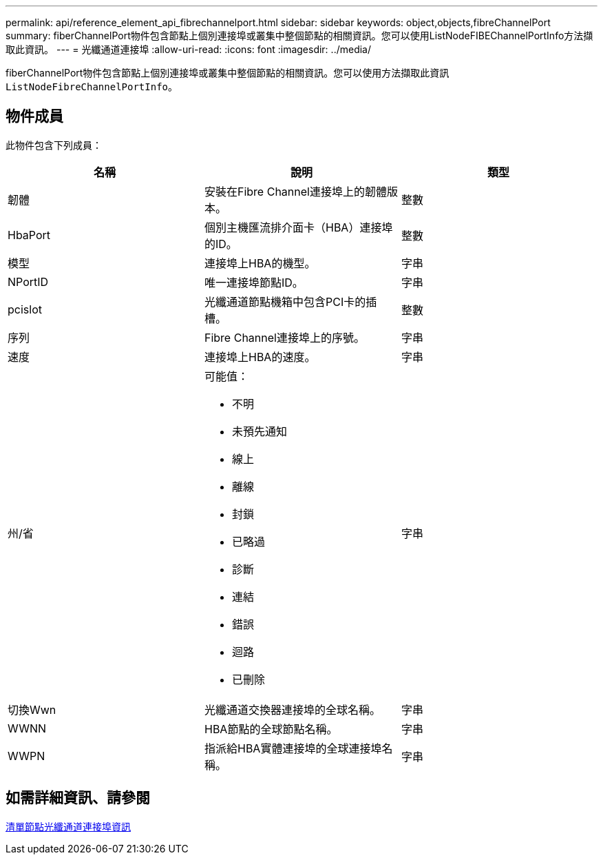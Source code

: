 ---
permalink: api/reference_element_api_fibrechannelport.html 
sidebar: sidebar 
keywords: object,objects,fibreChannelPort 
summary: fiberChannelPort物件包含節點上個別連接埠或叢集中整個節點的相關資訊。您可以使用ListNodeFIBEChannelPortInfo方法擷取此資訊。 
---
= 光纖通道連接埠
:allow-uri-read: 
:icons: font
:imagesdir: ../media/


[role="lead"]
fiberChannelPort物件包含節點上個別連接埠或叢集中整個節點的相關資訊。您可以使用方法擷取此資訊 `ListNodeFibreChannelPortInfo`。



== 物件成員

此物件包含下列成員：

|===
| 名稱 | 說明 | 類型 


 a| 
韌體
 a| 
安裝在Fibre Channel連接埠上的韌體版本。
 a| 
整數



 a| 
HbaPort
 a| 
個別主機匯流排介面卡（HBA）連接埠的ID。
 a| 
整數



 a| 
模型
 a| 
連接埠上HBA的機型。
 a| 
字串



 a| 
NPortID
 a| 
唯一連接埠節點ID。
 a| 
字串



 a| 
pcislot
 a| 
光纖通道節點機箱中包含PCI卡的插槽。
 a| 
整數



 a| 
序列
 a| 
Fibre Channel連接埠上的序號。
 a| 
字串



 a| 
速度
 a| 
連接埠上HBA的速度。
 a| 
字串



 a| 
州/省
 a| 
可能值：

* 不明
* 未預先通知
* 線上
* 離線
* 封鎖
* 已略過
* 診斷
* 連結
* 錯誤
* 迴路
* 已刪除

 a| 
字串



 a| 
切換Wwn
 a| 
光纖通道交換器連接埠的全球名稱。
 a| 
字串



 a| 
WWNN
 a| 
HBA節點的全球節點名稱。
 a| 
字串



 a| 
WWPN
 a| 
指派給HBA實體連接埠的全球連接埠名稱。
 a| 
字串

|===


== 如需詳細資訊、請參閱

xref:reference_element_api_listnodefibrechannelportinfo.adoc[清單節點光纖通道連接埠資訊]

